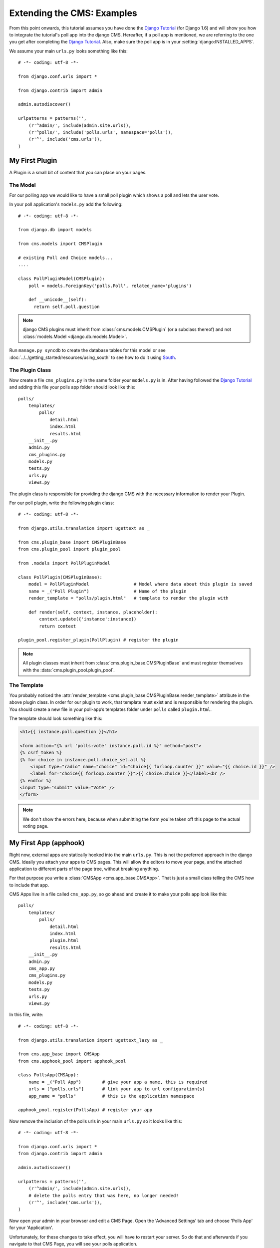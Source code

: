 ###########################
Extending the CMS: Examples
###########################

From this point onwards, this tutorial assumes you have done the `Django
Tutorial`_ (for Django 1.6) and will show you how to integrate the tutorial's
poll app into the django CMS. Hereafter, if a poll app is mentioned, we are
referring to the one you get after completing the `Django Tutorial`_.  Also,
make sure the poll app is in your :setting:`django:INSTALLED_APPS`.

We assume your main ``urls.py`` looks something like this::

    # -*- coding: utf-8 -*-

    from django.conf.urls import *

    from django.contrib import admin

    admin.autodiscover()

    urlpatterns = patterns('',
        (r'^admin/', include(admin.site.urls)),
        (r'^polls/', include('polls.urls', namespace='polls')),
        (r'^', include('cms.urls')),
    )

***************
My First Plugin
***************

A Plugin is a small bit of content that you can place on your pages.

The Model
=========

For our polling app we would like to have a small poll plugin which shows a
poll and lets the user vote.

In your poll application's ``models.py`` add the following::

    # -*- coding: utf-8 -*-

    from django.db import models

    from cms.models import CMSPlugin

    # existing Poll and Choice models...
    ....
    
    class PollPluginModel(CMSPlugin):
        poll = models.ForeignKey('polls.Poll', related_name='plugins')
        
        def __unicode__(self):
          return self.poll.question


.. note::

    django CMS plugins must inherit from :class:`cms.models.CMSPlugin`
    (or a subclass thereof) and not
    :class:`models.Model <django.db.models.Model>`.

Run ``manage.py syncdb`` to create the database tables for this model or see
:doc:`../../getting_started/resources/using_south` to see how to do it using `South`_.


The Plugin Class
================

Now create a file ``cms_plugins.py`` in the same folder your ``models.py`` is
in. After having followed the `Django Tutorial`_ and adding this file your polls
app folder should look like this::

    polls/
        templates/
            polls/
                detail.html
                index.html
                results.html
        __init__.py
        admin.py
        cms_plugins.py
        models.py
        tests.py
        urls.py
        views.py


The plugin class is responsible for providing the django CMS with the necessary
information to render your Plugin.

For our poll plugin, write the following plugin class::

    # -*- coding: utf-8 -*-

    from django.utils.translation import ugettext as _

    from cms.plugin_base import CMSPluginBase
    from cms.plugin_pool import plugin_pool

    from .models import PollPluginModel
    
    class PollPlugin(CMSPluginBase):
        model = PollPluginModel                 # Model where data about this plugin is saved
        name = _("Poll Plugin")                 # Name of the plugin
        render_template = "polls/plugin.html"   # template to render the plugin with
    
        def render(self, context, instance, placeholder):
            context.update({'instance':instance})
            return context
    
    plugin_pool.register_plugin(PollPlugin) # register the plugin

.. note::

    All plugin classes must inherit from 
    :class:`cms.plugin_base.CMSPluginBase` and must register themselves
    with the :data:`cms.plugin_pool.plugin_pool`.


The Template
============

You probably noticed the
:attr:`render_template <cms.plugin_base.CMSPluginBase.render_template>`
attribute in the above plugin class. In order for our plugin to work, that template must
exist and is responsible for rendering the plugin. You should create a new file in your poll-app’s templates folder under ``polls`` called ``plugin.html``.


The template should look something like this:

.. code-block:: html+django

    <h1>{{ instance.poll.question }}</h1>
    
    <form action="{% url 'polls:vote' instance.poll.id %}" method="post">
    {% csrf_token %}
    {% for choice in instance.poll.choice_set.all %}
        <input type="radio" name="choice" id="choice{{ forloop.counter }}" value="{{ choice.id }}" />
        <label for="choice{{ forloop.counter }}">{{ choice.choice }}</label><br />
    {% endfor %}
    <input type="submit" value="Vote" />
    </form>


.. note::

    We don't show the errors here, because when submitting the form you're
    taken off this page to the actual voting page.

**********************
My First App (apphook)
**********************

Right now, external apps are statically hooked into the main ``urls.py``. This
is not the preferred approach in the django CMS. Ideally you attach your apps
to CMS pages. This will allow the editors to move your page, and the attached
application to different parts of the page tree, without breaking anything.

For that purpose you write a :class:`CMSApp <cms.app_base.CMSApp>`. That is
just a small class telling the CMS how to include that app.

CMS Apps live in a file called ``cms_app.py``, so go ahead and create it to
make your polls app look like this::

    polls/
        templates/
            polls/
                detail.html
                index.html
                plugin.html
                results.html
        __init__.py
        admin.py
        cms_app.py
        cms_plugins.py
        models.py
        tests.py
        urls.py
        views.py

In this file, write::

    # -*- coding: utf-8 -*- 

    from django.utils.translation import ugettext_lazy as _

    from cms.app_base import CMSApp
    from cms.apphook_pool import apphook_pool
    
    class PollsApp(CMSApp):
        name = _("Poll App")        # give your app a name, this is required
        urls = ["polls.urls"]       # link your app to url configuration(s)
        app_name = "polls"          # this is the application namespace
        
    apphook_pool.register(PollsApp) # register your app
    

Now remove the inclusion of the polls urls in your main ``urls.py`` so it looks
like this::

    # -*- coding: utf-8 -*- 

    from django.conf.urls import *
    from django.contrib import admin

    admin.autodiscover()

    urlpatterns = patterns('',
        (r'^admin/', include(admin.site.urls)),
        # delete the polls entry that was here, no longer needed!
        (r'^', include('cms.urls')),
    )


Now open your admin in your browser and edit a CMS Page. Open the 'Advanced
Settings' tab and choose 'Polls App' for your 'Application'.

|apphooks|

.. |apphooks| image:: ../images/cmsapphook.png

Unfortunately, for these changes to take effect, you will have to restart
your server. So do that and afterwards if you navigate to that CMS Page, you will see
your polls application.

*************
My First Menu
*************

Now you might have noticed that the menu tree stops at the CMS Page you created
in the last step. So let's create a menu that shows a node for each poll you
have active.

For this we need a file called ``menu.py``. Create it and ensure your polls app
directory looks like this::

    polls/
        templates/
            polls/
                detail.html
                index.html
                plugin.html
                results.html
        __init__.py
        admin.py
        cms_app.py
        cms_plugins.py
        menu.py
        models.py
        tests.py
        urls.py
        views.py


In your ``menu.py`` write::

    # -*- coding: utf-8 -*-

    from django.core.urlresolvers import reverse
    from django.utils.translation import ugettext_lazy as _

    from cms.menu_bases import CMSAttachMenu
    from menus.base import Menu, NavigationNode
    from menus.menu_pool import menu_pool

    from .models import Poll
    
    class PollsMenu(CMSAttachMenu):
        name = _("Polls Menu") # give the menu a name, this is required.
        
        def get_nodes(self, request):
            """
            This method is used to build the menu tree.
            """
            nodes = []
            for poll in Poll.objects.all():
                # the menu tree consists of NavigationNode instances
                # Each NavigationNode takes a label as its first argument, a URL as
                # its second argument and a (for this tree) unique id as its third
                # argument.
                node = NavigationNode(
                    poll.question,
                    reverse('polls.views.detail', args=(poll.pk,)),
                    poll.pk
                )
                nodes.append(node)
            return nodes

    menu_pool.register_menu(PollsMenu) # register the menu.


At this point this menu alone doesn't do a whole lot. We have to attach it to the
Apphook first.

So open your ``cms_app.py`` and write::

    # -*- coding: utf-8 -*- 

    from django.utils.translation import ugettext_lazy as _

    from cms.app_base import CMSApp
    from cms.apphook_pool import apphook_pool

    from .menu import PollsMenu

    class PollsApp(CMSApp):
        name = _("Poll App")        # give your app a name, this is required
        urls = ["polls.urls"]       # link your app to url configuration(s)
        app_name = "polls"          # this is the application namespace
        menus = [PollsMenu]         # attach a CMSAttachMenu to this apphook.
        
    apphook_pool.register(PollsApp) # register your app


.. _Django Tutorial: http://docs.djangoproject.com/en/1.6/intro/tutorial01/

.. _Python: http://www.python.org
.. _Django: http://www.djangoproject.com
.. _pip: http://pip.openplans.org/
.. _PIL: http://www.pythonware.com/products/pil/
.. _South: http://south.aeracode.org/
.. _django-classy-tags: https://github.com/ojii/django-classy-tags
